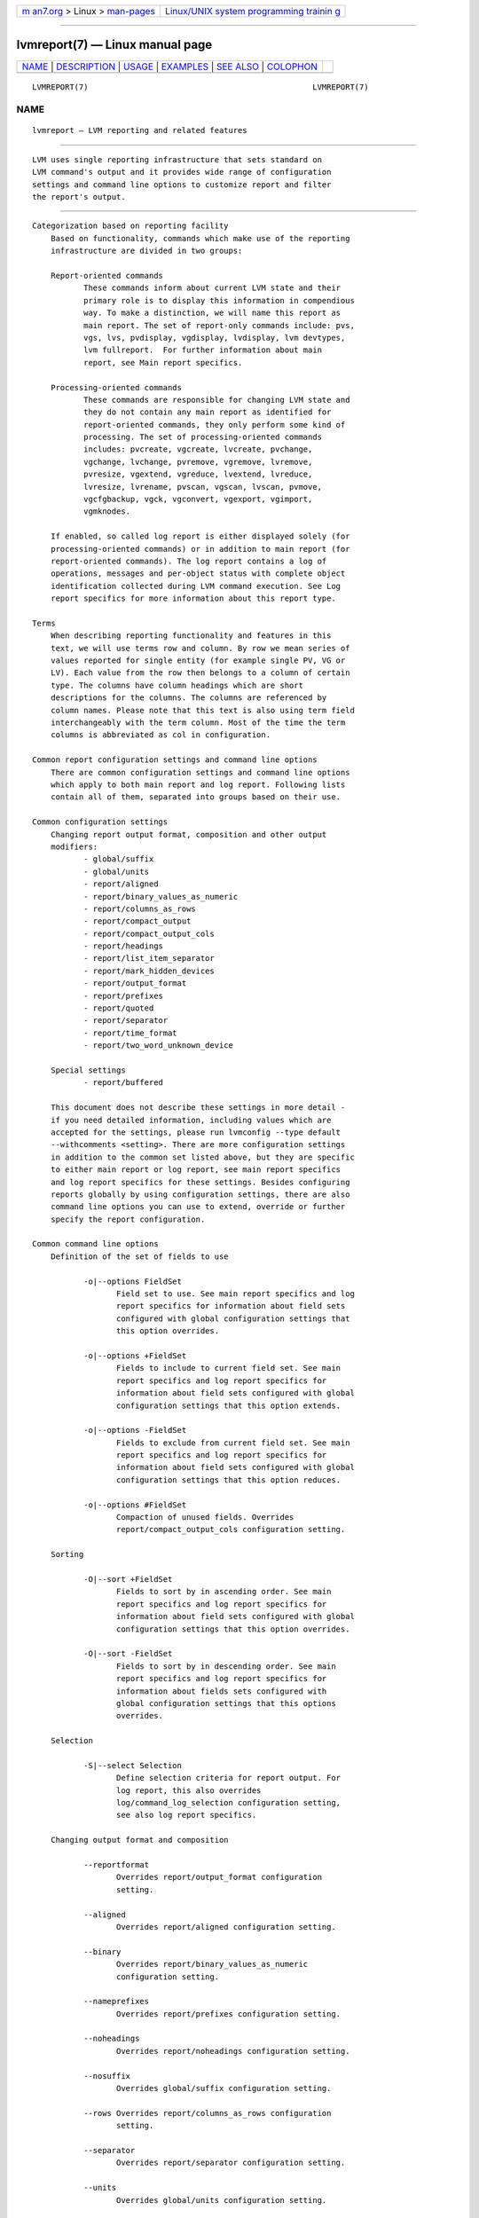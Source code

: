 .. container:: page-top

.. container:: nav-bar

   +----------------------------------+----------------------------------+
   | `m                               | `Linux/UNIX system programming   |
   | an7.org <../../../index.html>`__ | trainin                          |
   | > Linux >                        | g <http://man7.org/training/>`__ |
   | `man-pages <../index.html>`__    |                                  |
   +----------------------------------+----------------------------------+

--------------

lvmreport(7) — Linux manual page
================================

+-----------------------------------+-----------------------------------+
| `NAME <#NAME>`__ \|               |                                   |
| `DESCRIPTION <#DESCRIPTION>`__ \| |                                   |
| `USAGE <#USAGE>`__ \|             |                                   |
| `EXAMPLES <#EXAMPLES>`__ \|       |                                   |
| `SEE ALSO <#SEE_ALSO>`__ \|       |                                   |
| `COLOPHON <#COLOPHON>`__          |                                   |
+-----------------------------------+-----------------------------------+
| .. container:: man-search-box     |                                   |
+-----------------------------------+-----------------------------------+

::

   LVMREPORT(7)                                                LVMREPORT(7)

NAME
-------------------------------------------------

::

          lvmreport — LVM reporting and related features


---------------------------------------------------------------

::

          LVM uses single reporting infrastructure that sets standard on
          LVM command's output and it provides wide range of configuration
          settings and command line options to customize report and filter
          the report's output.


---------------------------------------------------

::

      Categorization based on reporting facility
          Based on functionality, commands which make use of the reporting
          infrastructure are divided in two groups:

          Report-oriented commands
                 These commands inform about current LVM state and their
                 primary role is to display this information in compendious
                 way. To make a distinction, we will name this report as
                 main report. The set of report-only commands include: pvs,
                 vgs, lvs, pvdisplay, vgdisplay, lvdisplay, lvm devtypes,
                 lvm fullreport.  For further information about main
                 report, see Main report specifics.

          Processing-oriented commands
                 These commands are responsible for changing LVM state and
                 they do not contain any main report as identified for
                 report-oriented commands, they only perform some kind of
                 processing. The set of processing-oriented commands
                 includes: pvcreate, vgcreate, lvcreate, pvchange,
                 vgchange, lvchange, pvremove, vgremove, lvremove,
                 pvresize, vgextend, vgreduce, lvextend, lvreduce,
                 lvresize, lvrename, pvscan, vgscan, lvscan, pvmove,
                 vgcfgbackup, vgck, vgconvert, vgexport, vgimport,
                 vgmknodes.

          If enabled, so called log report is either displayed solely (for
          processing-oriented commands) or in addition to main report (for
          report-oriented commands). The log report contains a log of
          operations, messages and per-object status with complete object
          identification collected during LVM command execution. See Log
          report specifics for more information about this report type.

      Terms
          When describing reporting functionality and features in this
          text, we will use terms row and column. By row we mean series of
          values reported for single entity (for example single PV, VG or
          LV). Each value from the row then belongs to a column of certain
          type. The columns have column headings which are short
          descriptions for the columns. The columns are referenced by
          column names. Please note that this text is also using term field
          interchangeably with the term column. Most of the time the term
          columns is abbreviated as col in configuration.

      Common report configuration settings and command line options
          There are common configuration settings and command line options
          which apply to both main report and log report. Following lists
          contain all of them, separated into groups based on their use.

      Common configuration settings
          Changing report output format, composition and other output
          modifiers:
                 - global/suffix
                 - global/units
                 - report/aligned
                 - report/binary_values_as_numeric
                 - report/columns_as_rows
                 - report/compact_output
                 - report/compact_output_cols
                 - report/headings
                 - report/list_item_separator
                 - report/mark_hidden_devices
                 - report/output_format
                 - report/prefixes
                 - report/quoted
                 - report/separator
                 - report/time_format
                 - report/two_word_unknown_device

          Special settings
                 - report/buffered

          This document does not describe these settings in more detail -
          if you need detailed information, including values which are
          accepted for the settings, please run lvmconfig --type default
          --withcomments <setting>. There are more configuration settings
          in addition to the common set listed above, but they are specific
          to either main report or log report, see main report specifics
          and log report specifics for these settings. Besides configuring
          reports globally by using configuration settings, there are also
          command line options you can use to extend, override or further
          specify the report configuration.

      Common command line options
          Definition of the set of fields to use

                 -o|--options FieldSet
                        Field set to use. See main report specifics and log
                        report specifics for information about field sets
                        configured with global configuration settings that
                        this option overrides.

                 -o|--options +FieldSet
                        Fields to include to current field set. See main
                        report specifics and log report specifics for
                        information about field sets configured with global
                        configuration settings that this option extends.

                 -o|--options -FieldSet
                        Fields to exclude from current field set. See main
                        report specifics and log report specifics for
                        information about field sets configured with global
                        configuration settings that this option reduces.

                 -o|--options #FieldSet
                        Compaction of unused fields. Overrides
                        report/compact_output_cols configuration setting.

          Sorting

                 -O|--sort +FieldSet
                        Fields to sort by in ascending order. See main
                        report specifics and log report specifics for
                        information about field sets configured with global
                        configuration settings that this option overrides.

                 -O|--sort -FieldSet
                        Fields to sort by in descending order. See main
                        report specifics and log report specifics for
                        information about fields sets configured with
                        global configuration settings that this options
                        overrides.

          Selection

                 -S|--select Selection
                        Define selection criteria for report output. For
                        log report, this also overrides
                        log/command_log_selection configuration setting,
                        see also log report specifics.

          Changing output format and composition

                 --reportformat
                        Overrides report/output_format configuration
                        setting.

                 --aligned
                        Overrides report/aligned configuration setting.

                 --binary
                        Overrides report/binary_values_as_numeric
                        configuration setting.

                 --nameprefixes
                        Overrides report/prefixes configuration setting.

                 --noheadings
                        Overrides report/noheadings configuration setting.

                 --nosuffix
                        Overrides global/suffix configuration setting.

                 --rows Overrides report/columns_as_rows configuration
                        setting.

                 --separator
                        Overrides report/separator configuration setting.

                 --units
                        Overrides global/units configuration setting.

                 --unquoted
                        Overrides report/quoted configuration setting.

          Special options

                 --configreport ReportName
                        This defines the ReportName for which any
                        subsequent -o|--columns, -O|--sort or -S|--select
                        applies to. See also Main report specifics and Log
                        report specifics for possible ReportName values.

                 --logonly
                        When an LVM command contains both main report and
                        log report, this option suppresses the main report
                        output and it causes the log report output to be
                        displayed only.

                 --unbuffered
                        Overrides report/buffered configuration setting.

          The FieldSet mentioned in the lists above is a set of field names
          where each field name is delimited by "," character. Field set
          definition, sorting and selection may be repeated on command line
          (-o+/-o- includes/excludes fields to/from current list, for all
          the other repeatable options, the last value typed for the option
          on the command line is used). The Selection is a string with
          selection criteria, see also Selection paragraph below for more
          information about constructing these criteria.

      Main report specifics
          The main report currently encompasses these distinct subtypes,
          referenced by their name - ReportName as listed below. The
          command in parenthesis is representative command that uses the
          main report subtype by default.  Each subtype has its own
          configuration setting for global field set definition as well as
          sort field definition (listed below each individual ReportName):

                 pv     representing report about Physical Volumes (pvs)
                        - report/pvs_cols
                        - report/pvs_sort

                 pvseg  representing report about Physical Volume Segments
                        (pvs --segments)
                        - report/pvseg_cols
                        - report/pvseg_sort

                 vg     representing report about Volume Groups (vgs)
                        - report/vgs_cols
                        - report/vgs_sort

                 lv     representing report about Logical Volumes (lvs)
                        - report/lvs_cols
                        - report/lvs_sort

                 seg    representing report about Logical Volume Segments
                        (lvs --segments)
                        - report/segs_cols
                        - report/segs_sort

                 full   representing report combining all of the above as a
                        whole (lvm fullreport)
                        - report/pvs_cols_full
                        - report/pvs_sort_full
                        - report/pvsegs_cols_full
                        - report/pvseg_sort_full
                        - report/vgs_cols_full
                        - report/vgs_sort_full
                        - report/lvs_cols_full
                        - report/lvs_sort_full
                        - report/segs_cols_full
                        - report/segs_sort_full

                 devtype
                        representing report about device types
                        (lvm devtypes)
                        - report/devtypes_cols
                        - report/devtypes_sort

          Use pvs, vgs, lvs -o help or lvm devtypes -o help to get complete
          list of fields that you can use for main report. The list of
          fields in the help output is separated in groups based on which
          report type they belong to.  Note that LVM can change final
          report type used if fields from different groups are combined
          together. Some of these combinations are not allowed in which
          case LVM will issue an error.

          For all main report subtypes except full, it's not necessary to
          use --configreport ReportName to denote which report any
          subsequent -o, -O or -S option applies to as they always apply to
          the single main report type. Currently, lvm fullreport is the
          only command that includes more than one main report subtype.
          Therefore, the --configreport is particularly suitable for the
          full report if you need to configure each of its subreports in a
          different way.

      Log report specifics
          You can enable log report with log/report_command_log
          configuration setting - this functionality is disabled by
          default. The log report contains a log collected during LVM
          command execution and then the log is displayed just like any
          other report known from main report. There is only one log report
          subtype as shown below together with related configuration
          settings for fields, sorting and selection:

                 log    representing log report
                        - log/command_log_cols
                        - log/command_log_sort
                        - log/command_log_selection

          You always need to use --configreport log together with
          -o|--options, -O|--sort or -S|--selection to override
          configuration settings directly on command line for log report.
          When compared to main report, in addition to usual configuration
          settings for report fields and sorting, the log report has also
          configuration option for selection -
          report/command_log_selection. This configuration setting is
          provided for convenience so it's not necessary to use -S|--select
          on command line each time an LVM command is executed and we need
          the same selection criteria to be applied for log report. Default
          selection criteria used for log report are
          log/command_log_selection="!(log_type=status &&
          message=success)".  This means that, by default, log report
          doesn't display status messages about successful operation and it
          displays only rows with error, warning, print-type messages and
          messages about failure states (for more information, see log
          report content below).

          Log report coverage
          Currently, when running LVM commands directly (not in LVM shell),
          the log report covers command's processing stage which is the
          moment when LVM entities are iterated and processed one by one.
          It does not cover any command initialization nor command
          finalization stage. If there is any message issued out of log
          report's coverage range, such message goes directly to output,
          bypassing the log report. By default, that is standard error
          output for error and warning messages and standard output for
          common print-like messages.

          When running LVM commands in LVM shell, the log report covers the
          whole LVM command's execution, including command's processing as
          well as initialization and finalization stage. So from this point
          of view, the log report coverage is complete for executed LVM
          commands. Note that there are still a few moments when LVM shell
          needs to initialize itself before it even enters the main loop in
          which it executes LVM commands. Also, there is a moment when LVM
          shell needs to prepare log report properly for next command
          executed in the shell and then, after the command's run, the
          shell needs to display the log report for that recently executed
          command. If there is a failure or any other message issued during
          this time, the LVM will bypass log report and display messages on
          output directly.

          For these reasons and for completeness, it's not possible to rely
          fully on log report as the only indicator of LVM command's status
          and the only place where all messages issued during LVM command
          execution are collected.  You always need to check whether the
          command has not failed out of log report's range by checking the
          non-report output too.

          To help with this, LVM can separate output which you can then
          redirect to any custom file descriptor that you prepare before
          running an LVM command or LVM shell and then you make LVM to use
          these file descriptors for different kinds of output by defining
          environment variables with file descriptor numbers. See also
          LVM_OUT_FD, LVM_ERR_FD and LVM_REPORT_FD environment variable
          description in lvm(8) man page.

          Also note that, by default, reports use the same file descriptor
          as common print-like messages, which is standard output. If you
          plan to use log report in your scripts or any external tool, you
          should use LVM_OUT_FD, LVM_ERR_FD and LVM_REPORT_FD to separate
          all output types to different file descriptors. For example, with
          bash, that would be:

                 LVM_OUT_FD=3 LVM_ERR_FD=4 LVM_REPORT_FD=5 <lvm command>
                 3>out_file 4>err_file 5>report_file

          Where the <lvm_command> is either direct LVM command or LVM
          shell.  You can collect all three types of output in particular
          files then.

          Log report content

          Each item in the log report consists of these set of fields
          providing various information:

          Basic information (mandatory):

                 log_seq_num
                        Item sequence number. The sequence number is unique
                        for each log item and it increases in the order of
                        the log items as they appeared during LVM command
                        execution.

                 log_type
                        Type of log for the item. Currently, these types
                        are used:

                        status for any status information that is logged

                        print  for any common message printed while the log
                               is collected

                        error  for any error message printed while the log
                               is collected

                        warn   for any warning message printed while the
                               log is collected

                 log_context
                        Context of the log for the item. Currently, two
                        contexts are identified:

                        shell  for the log collected in the outermost code
                               before and after executing concrete LVM
                               commands

                        processing
                               for the log collected while processing LVM
                               entities during LVM command execution

          Message (mandatory):

                 log_message
                        Any message associated with current item. For
                        status log type, the message contains either
                        success or failure denoting current state. For
                        print, error and warn log types, the message
                        contains the exact message of that type that got
                        issued.

          Object information (used only if applicable):

                 log_object_type field
                        Type of the object processed. Currently, these
                        object types are recognized:

                        cmd    for command as a whole

                        orphan for processing group of PVs not in any VG
                               yet

                        pv     for PV processing

                        label  for direct PV label processing (without VG
                               metadata)

                        vg     for VG processing

                        lv     for LV processing

                 log_object_name
                        Name of the object processed.

                 log_object_id
                        ID of the object processed.

                 log_object_group
                        A group where the processed object belongs to.

                 log_object_group_id
                        An ID of a group where the processed object belongs
                        to.

          Numeric status (used only if applicable):

                 log_errno
                        Error number associated with current item.

                 log_ret_code
                        Return code associated with current item.

          You can also run lvm --configreport log -o help to to display
          complete list of fields that you may use for the log report.

      Selection
          Selection is used for a report to display only rows that match
          selection criteria. All rows are displayed with the additional
          selected field (-o selected) displaying 1 if the row matches the
          Selection and 0 otherwise. The selection criteria are a set of
          statements combined by logical and grouping operators.  The
          statement consists of a field name for which a set of valid
          values is defined using comparison operators. For complete list
          of fields names that you can use in selection, see the output of
          lvm -S help. The help output also contains type of values that
          each field displays enclosed in brackets.

          List of operators recognized in selection criteria

                 Comparison operators (cmp_op)
                        =~     matching regular expression.
                        !~     not matching regular expression.
                        =      equal to.
                        !=     not equal to.
                        >=     greater than or equal to.
                        >      greater than
                        <=     less than or equal to.
                        <      less than.

                 Binary logical operators (cmp_log)
                        &&     all fields must match
                        ,      all fields must match
                        ||     at least one field must match
                        #      at least one field must match

                 Unary logical operators
                        !      logical negation

                 Grouping operators
                        (      left parenthesis
                        )      right parenthesis
                        [      list start
                        ]      list end
                        {      list subset start
                        }      list subset end

          Field types and selection operands

          Field type restricts the set of operators and values that you may
          use with the field when defining selection criteria. You can see
          field type for each field if you run lvm -S help where you can
          find the type name enclosed in square brackets. Currently, LVM
          recognizes these field types in reports:

                 string for set of characters (for each string field type,
                        you can use either string or regular expression -
                        regex for the value used in selection criteria)

                 string list
                        for set of strings

                 number for integer value

                 size   for integer or floating point number with size unit
                        suffix (see also lvcreate(8) man page and
                        description for "-L|--size" option for the list of
                        recognized suffixes)

                 percent for floating point number with or without % suffix
                        (e.g. 50 or 50%)

                 time   for time values

          When using string list in selection criteria, there are several
          ways how LVM can match string list fields from report, depending
          on what list grouping operator is used and what item separator is
          used within that set of items. Also, note that order of items
          does not matter here.

          •  matching the set strictly where all items must match - use [
             ], e.g.  ["a","b","c"]

          •  matching a subset of the set - use { } with "," or "&&" as
             item delimiter, e.g. {"a","b","c"}

          •  matching an intersection with the set - use { } with "#" or
             "||" as item delimiter, e.g. {"a" || "b" || "c"}

          When using time in your selection criteria, LVM can recognize
          various time formats using standard, absolute or freeform
          expressions. For examples demonstrating time expressions in
          selection criteria, see EXAMPLES section.

          •  Standard time format

             -  date
                       YYYY-MM-DD
                       YYYY-MM, auto DD=1
                       YYYY, auto MM=01 and DD=01

             -  time
                       hh:mm:ss
                       hh:mm, auto ss=0
                       hh, auto mm=0, auto ss=0

             -  timezone
                       +hh:mm or -hh:mm
                       +hh or -hh

             The full date/time specification is YYYY-MM-DD hh:mm:ss. Users
             are able to leave date/time parts from right to left. Whenever
             these parts are left out, a range is assumed automatically
             with second granularity. For example:

             "2015-07-07 9:51" means range of "2015-07-07 9:51:00" - "2015-07-07 9:51:59"
             "2015-07" means range of "2015-07-01 0:00:00" - "2015-07-31 23:59:59"
             "2015" means range of "2015-01-01 0:00:00" - "2015-12-31 23:59:59"

          •  Absolute time format
             Absolute time is defined as number of seconds since the Epoch
             (1970:01:01 00:00 +00:00).

             -  @seconds

          •  Freeform time format
             -  weekday names ("Sunday" - "Saturday" or abbreviated as
                "Sun" - "Sat")
             -  labels for points in time ("noon", "midnight")
             -  labels for a day relative to current day ("today",
                "yesterday")
             -  points back in time with relative offset from today (N is a
                number)
                       "N" "seconds" / "minutes" / "hours" / "days" /
                       "weeks" / "years" "ago"
                       "N" "secs" / "mins" / "hrs" ... "ago"
                       "N" "s" / "m" / "h" ... "ago"
             -  time specification either in hh:mm:ss format or with AM/PM
                suffixes
             -  month names ("January" - "December" or abbreviated as "Jan"
                - "Dec")

          Informal grammar specification

          - STATEMENT = column cmp_op VALUE | STATEMENT log_op STATEMENT |
            (STATEMENT) | !(STATEMENT)

          - VALUE = [VALUE log_op VALUE]
            For list-based types: string list. Matches strictly.  The
            log_op must always be of one type within the whole list value.

          - VALUE = {VALUE log_op VALUE}
            For list-based types: string list. Matches a subset.  The
            log_op must always be of one type within the whole list value.

          - VALUE = value
            For scalar types: number, size, percent, string (or string
            regex).


---------------------------------------------------------

::

      Basic usage
          We start our examples with default configuration - lvmconfig(8)
          is helpful command to display configuration settings which are
          currently used, including all configuration related to reporting.
          We will use it throughout examples below to display current
          configuration.

          # lvmconfig --type full global/units global/suffix \
             report/output_format  report/compact_output \
             report/compact_output_cols report/aligned \
             report/headings report/separator \
             report/list_item_separator report/prefixes \
             report/quoted report/columns_as_rows \
             report/binary_values_as_numeric report/time_format \
             report/mark_hidden_devices report/two_word_unknown_device \
             report/buffered
          units="h"
          suffix=1
          output_format="basic"
          compact_output=0
          compact_output_cols=""
          aligned=1
          headings=1
          separator=" "
          list_item_separator=","
          prefixes=0
          quoted=1
          columns_as_rows=0
          binary_values_as_numeric=0
          time_format="%Y-%m-%d %T %z"
          mark_hidden_devices=1
          two_word_unknown_device=0
          buffered=1

          Also, we start with simple LVM layout with two PVs (/dev/sda,
          /dev/sdb), VG (vg) and two LVs (lvol0 and lvol1) in the VG. We
          display all possible reports as single commands here, see also
          pvs(8), vgs(8), lvs(8) man pages for more information. The field
          set for each report type is configured with configuration
          settings as we already mentioned in main report specifics section
          in this man page.

          # lvmconfig --type full report/pvs_cols report/pvs_sort \
             report/pvsegs_cols report/pvsegs_sort report/vgs_cols \
             report/vgs_sort report/lvs_cols report/lvs_sort \
             report/segs_cols report/segs_sort
          pvs_cols="pv_name,vg_name,pv_fmt,pv_attr,pv_size,pv_free"
          pvs_sort="pv_name"
          pvsegs_cols="pv_name,vg_name,pv_fmt,pv_attr,pv_size,pv_free,
                       pvseg_start,pvseg_size"
          pvsegs_sort="pv_name,pvseg_start"
          vgs_cols="vg_name,pv_count,lv_count,snap_count,vg_attr,vg_size,vg_free"
          vgs_sort="vg_name"
          lvs_cols="lv_name,vg_name,lv_attr,lv_size,pool_lv,origin,move_pv,
                    mirror_log,copy_percent,convert_lv"
          lvs_sort="vg_name,lv_name"
          segs_cols="lv_name,vg_name,lv_attr,stripes,segtype,seg_size"
          segs_sort="vg_name,lv_name,seg_start"

          # pvs
            PV         VG Fmt  Attr PSize   PFree
            /dev/sda   vg lvm2 a--  100.00m 88.00m
            /dev/sdb   vg lvm2 a--  100.00m 92.00m

          # pvs --segments
            PV         VG Fmt  Attr PSize   PFree  Start SSize
            /dev/sda   vg lvm2 a--  100.00m 88.00m     0     1
            /dev/sda   vg lvm2 a--  100.00m 88.00m     1     1
            /dev/sda   vg lvm2 a--  100.00m 88.00m     2     1
            /dev/sda   vg lvm2 a--  100.00m 88.00m     3    22
            /dev/sdb   vg lvm2 a--  100.00m 92.00m     0     1
            /dev/sdb   vg lvm2 a--  100.00m 92.00m     1     1
            /dev/sdb   vg lvm2 a--  100.00m 92.00m     2    23

          # vgs
            VG #PV #LV #SN Attr   VSize   VFree
            vg   2   2   0 wz--n- 200.00m 180.00m

          # lvs
            LV    VG Attr       LSize Pool Origin Move Log Cpy%Sync Convert
            lvol0 vg -wi-a----- 4.00m
            lvol1 vg rwi-a-r--- 4.00m                      100.00

          # lvs --segments
            LV    VG Attr       #Str Type   SSize
            lvol0 vg -wi-a-----    1 linear 4.00m
            lvol1 vg rwi-a-r---    2 raid1  4.00m

          We will use report/lvs_cols and report/lvs_sort configuration
          settings to define our own list of fields to use and to sort by
          that is different from defaults. You can do this for other
          reports in same manner with
          report/{pvs,pvseg,vgs,seg}_{cols,sort} configuration settings.
          Also note that in the example below, we don't display the
          "lv_time" field even though we're using it for sorting - this is
          allowed.

          # lvmconfig --type full report/lvs_cols report/lvs_sort
          lvs_cols="lv_name,lv_size,origin,pool_lv,copy_percent"
          lvs_sort="-lv_time"

          # lvs
            LV    LSize Origin Pool Cpy%Sync
            lvol1 4.00m             100.00
            lvol0 4.00m

          You can use -o|--options command line option to override current
          configuration directly on command line.

          # lvs -o lv_name,lv_size
            LV    LSize
            lvol1 4.00m
            lvol0 4.00m

          # lvs -o+lv_layout
            LV    LSize Origin Pool Cpy%Sync Layout
            lvol1 4.00m             100.00   raid,raid1
            lvol0 4.00m                      linear

          # lvs -o-origin
            LV    LSize Pool Cpy%Sync
            lvol1 4.00m      100.00
            lvol0 4.00m

          # lvs -o lv_name,lv_size,origin -o+lv_layout -o-origin -O lv_name
            LV    LSize Layout
            lvol0 4.00m linear
            lvol1 4.00m raid,raid1

          You can obtain the same information with single command where all
          the information about PVs, PV segments, LVs and LV segments are
          obtained per VG under a single VG lock for consistency, see also
          lvm fullreport(8) man page for more information. The fullreport
          has its own configuration settings to define field sets to use,
          similar to individual reports as displayed above, but
          configuration settings have "_full" suffix now.  This way, it's
          possible to configure different sets of fields to display and to
          sort by for individual reports as well as the full report.

          # lvmconfig --type full report/pvs_cols_full \
             report/pvs_sort_full report/pvsegs_cols_full \
             report/pvsegs_sort_full report/vgs_cols_full \
             report/vgs_sort_full report/lvs_cols_full \
             report/lvs_sort_full report/segs_cols_full \
             report/segs_sort_full
          pvs_cols_full="pv_name,vg_name"
          pvs_sort_full="pv_name"
          pvsegs_cols_full="pv_name,pvseg_start,pvseg_size"
          pvsegs_sort_full="pv_uuid,pvseg_start"
          vgs_cols_full="vg_name"
          vgs_sort_full="vg_name"
          lvs_cols_full="lv_name,vg_name"
          lvs_sort_full="vg_name,lv_name"
          segs_cols_full="lv_name,seg_start,seg_size"
          segs_sort_full="lv_uuid,seg_start"

          # lvm fullreport
            VG
            vg
            PV         VG
            /dev/sda   vg
            /dev/sdb   vg
            LV    VG
            lvol0 vg
            lvol1 vg
            PV         Start SSize
            /dev/sda       0     1
            /dev/sda       1     1
            /dev/sda       2     1
            /dev/sda       3    22
            /dev/sdb       0     1
            /dev/sdb       1     1
            /dev/sdb       2    23
            LV    Start SSize
            lvol0    0  4.00m
            lvol1    0  4.00m

      Automatic output compaction
          If you look at the lvs output above, you can see that the report
          also contains fields for which there is no information to display
          (e.g. the columns under "Origin" and "Pool" heading - the
          "origin" and "pool_lv" fields). LVM can automatically compact
          report output so such fields are not included in final output. To
          enable this feature and to compact all fields, use
          report/compact_output=1 in your configuration.

          # lvmconfig --type full report/compact_output
          compact_output=1

          # lvs
            LV    LSize Cpy%Sync
            lvol1 4.00m 100.00
            lvol0 4.00m

          # lvs vg/lvol0
            LV    LSize
            lvol0 4.00m

          Alternatively, you can define which fields should be compacted by
          configuring report/compact_output_cols configuration setting (or
          -o|--options # command line option).

          # lvmconfig --type full report/compact_output report/compact_output_cols
          compact_output=0
          compact_output_cols="origin"

          # lvs
            LV    LSize Pool Cpy%Sync
            lvol1 4.00m      100.00
            lvol0 4.00m

          # lvs vg/lvol0
            LV    LSize Pool
            lvol0 4.00m

          # lvs -o#pool_lv
            LV    LSize Origin Cpy%Sync
            lvol1 4.00m        100.00
            lvol0 4.00m

          We will use report/compact_output=1 for subsequent examples.

      Further formatting options
          By default, LVM displays sizes in reports in human-readable form
          which means that the most suitable unit is used so it's easy to
          read. You can use report/units configuration setting (or --units
          option directly on command line) and report/suffix configuration
          setting (or --nosuffix command line option) to change this.

          # lvs --units b --nosuffix
            LV    LSize   Cpy%Sync
            lvol1 4194304 100.00
            lvol0 4194304

          If you want to configure whether report headings are displayed or
          not, use report/headings configuration settings (or --noheadings
          command line option).

          # lvs --noheadings
            lvol1 4.00m 100.00
            lvol0 4.00m

          In some cases, it may be useful to display report content as
          key=value pairs where key here is actually the field name. Use
          report/prefixes configuration setting (or --nameprefixes command
          line option) to switch between standard output and the key=value
          output. The key=value pair is the output that is suitable for use
          in scripts and for other tools to parse easily.  Usually, you
          also don't want to display headings with the output that has
          these key=value pairs.

          # lvs --noheadings --nameprefixes
            LVM2_LV_NAME='lvol1' LVM2_LV_SIZE='4.00m' LVM2_COPY_PERCENT='100.00'
            LVM2_LV_NAME='lvol0' LVM2_LV_SIZE='4.00m' LVM2_COPY_PERCENT=''

          To define whether quotation marks in key=value pairs should be
          used or not, use report/quoted configuration setting (or
          --unquoted command line option).

          # lvs --noheadings --nameprefixes --unquoted
            LVM2_LV_NAME=lvol1 LVM2_LV_SIZE=4.00m LVM2_COPY_PERCENT=100.00
            LVM2_LV_NAME=lvol0 LVM2_LV_SIZE=4.00m LVM2_COPY_PERCENT=

          For easier parsing, you can even transpose the report so each
          column now becomes a row in the output. This is done with
          report/output_as_rows configuration setting (or --rows command
          line option).

          # lvs --noheadings --nameprefixes --unquoted --rows
            LVM2_LV_NAME=lvol1 LVM2_LV_NAME=lvol0
            LVM2_LV_SIZE=4.00m LVM2_LV_SIZE=4.00m
            LVM2_COPY_PERCENT=100.00 LVM2_COPY_PERCENT=

          Use report/separator configuration setting (or --separator
          command line option) to define your own field separator to use.

          # lvs --noheadings --nameprefixes --unquoted --separator " | "
            LVM2_LV_NAME=lvol1 | LVM2_LV_SIZE=4.00m | LVM2_COPY_PERCENT=100.00
            LVM2_LV_NAME=lvol0 | LVM2_LV_SIZE=4.00m | LVM2_COPY_PERCENT=

          If you are using your own separator, the columns in the output
          are not aligned by default. Use report/aligned configuration
          setting (or --aligned command line option) for LVM to add extra
          spaces in report to align the output properly.

          # lvs --separator " | "
            LV | LSize | Cpy%Sync
            lvol1 | 4.00m | 100.00
            lvol0 | 4.00m |

          # lvs --separator " | " --aligned
            LV    | LSize | Cpy%Sync
            lvol1 | 4.00m | 100.00
            lvol0 | 4.00m |

          Let's display one one more field in addition ("lv_tags" in this
          example) for the lvs report output.

          # lvs -o+lv_tags
            LV    LSize Cpy%Sync LV Tags
            lvol1 4.00m 100.00
            lvol0 4.00m          tagA,tagB

          The "LV Tags" column in the example above displays two list
          values, separated by "," character for LV lvol0. If you need
          different list item separator, use report/list_item_separator
          configuration setting its definition.

          # lvmconfig --type full report/list_item_separator
          list_item_separator=";"

          # lvs -o+tags
            LV    LSize Cpy%Sync LV Tags
            lvol1 4.00m 100.00
            lvol0 4.00m          tagA;tagB

          But let's still use the original "," character for
          list_item_separator for subsequent examples.

          Format for any of time values displayed in reports can be
          configured with report/time_format configuretion setting. By
          default complete date and time is displayed, including timezone.

          # lvmconfig --type full report/time_format
          time_format="%Y-%m-%d %T %z"

          # lvs -o+time
            LV    LSize Cpy%Sync CTime
            lvol1 4.00m 100.00   2016-08-29 12:53:36 +0200
            lvol0 4.00m          2016-08-29 10:15:17 +0200

          We can change time format in similar way as we do when using
          date(1) command or strftime(3) function (lvmconfig --type default
          --withcomments report/time_format will give you complete list of
          available formatting options). In the example below, we decided
          to use %s for number of seconds since Epoch (1970-01-01 UTC).

          # lvmconfig --type full report/time_format
          time_format="%s"

          # lvs
            LV    Attr       LSize Cpy%Sync LV Tags   CTime
            lvol1 rwi-a-r--- 4.00m 100.00             1472468016
            lvol0 -wi-a----- 4.00m          tagA,tagB 1472458517

          The lvs does not display hidden LVs by default - to include these
          LVs in the output, you need to use -a|--all command line option.
          Names for these hidden LVs are displayed within square brackets.

          # lvs -a
            LV               LSize Cpy%Sync
            lvol1            4.00m 100.00
            [lvol1_rimage_0] 4.00m
            [lvol1_rmeta_0]  4.00m
            [lvol1_rimage_1] 4.00m
            [lvol1_rmeta_1]  4.00m
            lvol0            4.00m

          You can configure LVM to display the square brackets for hidden
          LVs or not with report/mark_hidden_devices configuration setting.

          # lvmconfig --type full report/mark_hidden_devices
          mark_hidden_devices=0

          # lvs -a
            LV             LSize Cpy%Sync
            lvol1          4.00m 100.00
            lvol1_rimage_0 4.00m
            lvol1_rmeta_0  4.00m
            lvol1_rimage_1 4.00m
            lvol1_rmeta_1  4.00m
            lvol0          4.00m

          It's not recommended to use LV marks for hidden devices to decide
          whether the LV is the one to use by end users or not. Please, use
          "lv_role" field instead which can report whether the LV is
          "public" or "private". The private LVs are used by LVM only and
          they should not be accessed directly by end users.

          # lvs -a -o+lv_role
            LV             LSize Cpy%Sync Role
            lvol1          4.00m 100.00   public
            lvol1_rimage_0 4.00m          private,raid,image
            lvol1_rmeta_0  4.00m          private,raid,metadata
            lvol1_rimage_1 4.00m          private,raid,image
            lvol1_rmeta_1  4.00m          private,raid,metadata
            lvol0          4.00m          public

          Some of the reporting fields that LVM reports are of binary
          nature. For such fields, it's either  possible to display word
          representation of the value (this is used by default) or numeric
          value (0/1 or -1 in case the value is undefined).

          # lvs -o+lv_active_locally
            LV    LSize Cpy%Sync ActLocal
            lvol1 4.00m 100.00   active locally
            lvol0 4.00m          active locally

          We can change the way how these binary values are displayed with
          report/binary_values_as_numeric configuration setting.

          # lvmconfig --type full report/binary_values_as_numeric
          binary_values_as_numeric=1

          # lvs -o+lv_active_locally
            LV    LSize Cpy%Sync ActLocal
            lvol1 4.00m 100.00            1
            lvol0 4.00m                   1

      Changing output format
          LVM can output reports in different formats - use
          report/output_format configuration setting (or --reportformat
          command line option) to swith the report output format.
          Currently, LVM supports "basic" (all the examples we used above
          used this format) and "JSON" output format.

          # lvs -o lv_name,lv_size --reportformat json
            {
                "report": [
                    {
                        "lv": [
                            {"lv_name":"lvol1", "lv_size":"4.00m"},
                            {"lv_name":"lvol0", "lv_size":"4.00m"}
                        ]
                    }
                ]
            }

          Note that some configuration settings and command line options
          have no effect with certain report formats. For example, with
          JSON output, it doesn't have any meaning to use report/aligned
          (--aligned), report/noheadings (--noheadings),
          report/columns_as_rows (--rows) or report/buffered
          (--unbuffered). All these configuration settings and command line
          options are ignored if using the JSON report output format.

      Selection
          If you need to select only specific rows from report, you can use
          LVM's report selection feature. If you call lvm -S help, you'll
          get quick help on selection. The help contains list of all fields
          that LVM can use in reports together with its type enclosed in
          square brackets.  The example below contains a line from lvs -S
          help.

          # lvs -S help
              ...
              lv_size                - Size of LV in current units. [size]
              ...

          This line tells you you that the "lv_size" field is of "size"
          type. If you look at the bottom of the help output, you can see
          section about "Selection operators" and its "Comparison
          operators".

          # lvs -S help
           ...
          Selection operators
          -------------------
          Comparison operators:
             =~  - Matching regular expression. [regex]
             !~  - Not matching regular expression. [regex]
              =  - Equal to. [number, size, percent, string, string list, time]
             !=  - Not equal to. [number, size, percent, string, string_list, time]
             >=  - Greater than or equal to. [number, size, percent, time]
              >  - Greater than. [number, size, percent, time]
             <=  - Less than or equal to. [number, size, percent, time]
              <  - Less than. [number, size, percent, time]
          since  - Since specified time (same as '>='). [time]
          after  - After specified time (same as '>'). [time]
          until  - Until specified time (same as '<='). [time]
          before - Before specified time (same as '<'). [time]
           ...

          Here you can match comparison operators that you may use with the
          "lv_size" field which is of type "size" - it's =, !=, >=, >, <=
          and <. You can find applicable comparison operators for other
          fields and other field types the same way.

          To demonstrate selection functionality in LVM, we will create
          more LVs in addition to lvol0 and lvol1 we used in our previous
          examples.

          # lvs -o name,size,origin,snap_percent,tags,time
            LV    LSize Origin Snap%  LV Tags        CTime
            lvol4 4.00m lvol2  24.61                 2016-09-09 16:57:44 +0200
            lvol3 4.00m lvol2  5.08                  2016-09-09 16:56:48 +0200
            lvol2 8.00m               tagA,tagC,tagD 2016-09-09 16:55:12 +0200
            lvol1 4.00m                              2016-08-29 12:53:36 +0200
            lvol0 4.00m               tagA,tagB      2016-08-29 10:15:17 +0200

          When selecting size and percent fields, we don't need to use
          units.  For sizes, default "m" (for MiB) is used - this is the
          same behaviour as already used for LVM commands when specifying
          sizes (e.g. lvcreate -L).  For percent fields, "%" is assumed
          automatically if it's not specified.  The example below also
          demonstrates how several criteria can be combined together.

          # lvs -o name,size,snap_percent -S 'size=8m'
            LV    LSize
            lvol2 8.00m

          # lvs -o name,size,snap_percent -S 'size=8'
            LV    LSize
            lvol2 8.00m

          # lvs -o name,size,snap_percent -S 'size < 5000k'
            LV    LSize Snap%
            lvol4 4.00m 24.61
            lvol3 4.00m 5.08
            lvol1 4.00m
            lvol0 4.00m

          # lvs -o name,size,snap_percent -S 'size < 5000k && snap_percent > 20'
            LV    LSize Snap%
            lvol4 4.00m 24.61

          # lvs -o name,size,snap_percent \
              -S '(size < 5000k && snap_percent > 20%) || name=lvol2'
            LV    LSize Snap%
            lvol4 4.00m 24.61
            lvol2 8.00m

          You can also use selection together with processing-oriented
          commands.

          # lvchange --addtag test -S 'size < 5000k'
            Logical volume vg/lvol1 changed.
            Logical volume vg/lvol0 changed.
            Logical volume vg/lvol3 changed.
            Logical volume vg/lvol4 changed.

          # lvchange --deltag test -S 'tags = test'
            Logical volume vg/lvol1 changed.
            Logical volume vg/lvol0 changed.
            Logical volume vg/lvol3 changed.
            Logical volume vg/lvol4 changed.

          LVM can recognize more complex values used in selection criteria
          for string list and time field types. For string lists, you can
          match whole list strictly, its subset or intersection. Let's take
          "lv_tags" field as an example - we select only rows which contain
          "tagA" within tags field. We're using { } to denote that we're
          interested in subset that matches. If the subset has only one
          item, we can leave out { }.

          # lvs -o name,tags -S 'tags={tagA}'
            LV    LV Tags
            lvol2 tagA,tagC,tagD
            lvol0 tagA,tagB

          # lvs -o name,tags -S 'tags=tagA'
            LV    LV Tags
            lvol2 tagA,tagC,tagD
            lvol0 tagA,tagB

          Depending on whether we use "&&" (or ",") or "||" ( or "#") as
          delimiter for items in the set we define in selection criterion
          for string list, we either match subset ("&&" or ",") or even
          intersection ("||" or "#").

          # lvs -o name,tags -S 'tags={tagA,tagC,tagD}'
            LV    LV Tags
            lvol2 tagA,tagC,tagD

          # lvs -o name,tags -S 'tags={tagA || tagC || tagD}'
            LV    LV Tags
            lvol2 tagA,tagC,tagD
            lvol0 tagA,tagB

          To match the complete set, use [ ] with "&&" (or ",") as
          delimiter for items.  Also note that the order in which we define
          items in the set is not relevant.

          # lvs -o name,tags -S 'tags=[tagA]'

          # lvs -o name,tags -S 'tags=[tagB,tagA]'
            LV    LV Tags
            lvol0 tagA,tagB

          If you use [ ] with "||" (or "#"), this is exactly the same as
          using { }.

          # lvs -o name,tags -S 'tags=[tagA || tagC || tagD]'
            LV    LV Tags
            lvol2 tagA,tagC,tagD
            lvol0 tagA,tagB

          To match a set with no items, use "" to denote this (note that we
          have output compaction enabled so the "LV Tags" column is not
          displayed in the example below because it's blank and so it gets
          compacted).

          # lvs -o name,tags -S 'tags=""'
            LV
            lvol4
            lvol3
            lvol1

          # lvs -o name,tags -S 'tags!=""'
            LV    LV Tags
            lvol2 tagA,tagC,tagD
            lvol0 tagA,tagB

          When doing selection based on time fields, we can use either
          standard, absolute or freeform time expressions in selection
          criteria. Examples below are using standard forms.

          # lvs -o name,time
            LV    CTime
            lvol4 2016-09-09 16:57:44 +0200
            lvol3 2016-09-09 16:56:48 +0200
            lvol2 2016-09-09 16:55:12 +0200
            lvol1 2016-08-29 12:53:36 +0200
            lvol0 2016-08-29 10:15:17 +0200

          # lvs -o name,time -S 'time since "2016-09-01"'
            LV    CTime
            lvol4 2016-09-09 16:57:44 +0200
            lvol3 2016-09-09 16:56:48 +0200
            lvol2 2016-09-09 16:55:12 +0200

          # lvs -o name,time -S 'time since "2016-09-09 16:56"'
            LV    CTime
            lvol4 2016-09-09 16:57:44 +0200
            lvol3 2016-09-09 16:56:48 +0200

          # lvs -o name,time -S 'time since "2016-09-09 16:57:30"'
            LV    CTime
            lvol4 2016-09-09 16:57:44 +0200

          # lvs -o name,time \
              -S 'time since "2016-08-29" && time until "2016-09-09 16:55:12"'
            LV    CTime
            lvol2 2016-09-09 16:55:12 +0200
            lvol1 2016-08-29 12:53:36 +0200
            lvol0 2016-08-29 10:15:17 +0200

          # lvs -o name,time \
              -S 'time since "2016-08-29" && time before "2016-09-09 16:55:12"'
            LV    CTime
            lvol1 2016-08-29 12:53:36 +0200
            lvol0 2016-08-29 10:15:17 +0200

          Time operators have synonyms: ">=" for since, "<=" for until, ">"
          for "after" and "<" for "before".

          # lvs -o name,time \
              -S 'time >= "2016-08-29" && time <= "2016-09-09 16:55:30"'
            LV    CTime
            lvol2 2016-09-09 16:55:12 +0200
            lvol1 2016-08-29 12:53:36 +0200
            lvol0 2016-08-29 10:15:17 +0200

          # lvs -o name,time \
              -S 'time since "2016-08-29" && time < "2016-09-09 16:55:12"'
            LV    CTime
            lvol1 2016-08-29 12:53:36 +0200
            lvol0 2016-08-29 10:15:17 +0200

          Example below demonstrates using absolute time expression.

          # lvs -o name,time --config report/time_format="%s"
            LV    CTime
            lvol4 1473433064
            lvol3 1473433008
            lvol2 1473432912
            lvol1 1472468016
            lvol0 1472458517

          # lvs -o name,time -S 'time since @1473433008'
            LV    CTime
            lvol4 2016-09-09 16:57:44 +0200
            lvol3 2016-09-09 16:56:48 +0200

          Examples below demonstrates using freeform time expressions.

          # lvs -o name,time -S 'time since "2 weeks ago"'
            LV    CTime
            lvol4 2016-09-09 16:57:44 +0200
            lvol3 2016-09-09 16:56:48 +0200
            lvol2 2016-09-09 16:55:12 +0200
            lvol1 2016-08-29 12:53:36 +0200
            lvol0 2016-08-29 10:15:17 +0200

          # lvs -o name,time -S 'time since "1 week ago"'
            LV    CTime
            lvol4 2016-09-09 16:57:44 +0200
            lvol3 2016-09-09 16:56:48 +0200
            lvol2 2016-09-09 16:55:12 +0200

          # lvs -o name,time -S 'time since "2 weeks ago"'
            LV    CTime
            lvol1 2016-08-29 12:53:36 +0200
            lvol0 2016-08-29 10:15:17 +0200

          # lvs -o name,time -S 'time before "1 week ago"'
            LV    CTime
            lvol1 2016-08-29 12:53:36 +0200
            lvol0 2016-08-29 10:15:17 +0200

          # lvs -o name,time -S 'time since "68 hours ago"'
            LV    CTime
            lvol4 2016-09-09 16:57:44 +0200
            lvol3 2016-09-09 16:56:48 +0200
            lvol2 2016-09-09 16:55:12 +0200

          # lvs -o name,time -S 'time since "1 year 3 months ago"'
            LV    CTime
            lvol4 2016-09-09 16:57:44 +0200
            lvol3 2016-09-09 16:56:48 +0200
            lvol2 2016-09-09 16:55:12 +0200
            lvol1 2016-08-29 12:53:36 +0200
            lvol0 2016-08-29 10:15:17 +0200

      Command log reporting
          As described in categorization based on reporting facility
          section at the beginning of this document, both report-oriented
          and processing-oriented LVM commands can report the command log
          if this is enabled with log/report_command_log configuration
          setting.  Just like any other report, we can set the set of
          fields to display (log/command_log_cols) and to sort by
          (log/command_log_sort) for this report.

          # lvmconfig --type full log/report_command_log log/command_log_cols \
             log/command_log_sort log/command_log_selection
          report_command_log=1
          command_log_cols="log_seq_num,log_type,log_context,log_object_type,
                            log_object_name,log_object_group,log_message,
                            log_errno,log_ret_code"
          command_log_sort="log_seq_num"
          command_log_selection="!(log_type=status && message=success)"

          # lvs
            Logical Volume
            ==============
            LV    LSize Cpy%Sync
            lvol1 4.00m 100.00
            lvol0 4.00m

            Command Log
            ===========
            Seq LogType Context ObjType ObjName ObjGrp  Msg     Errno RetCode

          As you can see, the command log is empty (it contains only field
          names).  By default, LVM uses selection on the command log report
          and this case no row matched the selection criteria, see also log
          report specifics section in this document for more information.
          We're displaying complete log report in the example below where
          we can see that both LVs lvol0 and lvol1 were successfully
          processed as well as the VG vg they are part of.

          # lvmconfig --type full log/command_log_selection
          command_log_selection="all"

          # lvs
            Logical Volume
            ==============
            LV    LSize Cpy%Sync
            lvol1 4.00m 100.00
            lvol0 4.00m

            Command Log
            ===========
            Seq LogType Context    ObjType ObjName ObjGrp  Msg     Errno RetCode
              1 status  processing lv      lvol0   vg      success     0       1
              2 status  processing lv      lvol1   vg      success     0       1
              3 status  processing vg      vg              success     0       1

          # lvchange -an vg/lvol1
            Command Log
            ===========
            Seq LogType Context    ObjType ObjName ObjGrp  Msg     Errno RetCode
              1 status  processing lv      lvol1   vg      success     0       1
              2 status  processing vg      vg              success     0       1

      Handling multiple reports per single command
          To configure the log report directly on command line, we need to
          use --configreport option before we start any -o|--options,
          -O|--sort or -S|--select that is targeted for log report.

          # lvs -o lv_name,lv_size --configreport log -o log_object_type, \
             log_object_name,log_message,log_ret_code
            Logical Volume
            ==============
            LV    LSize
            lvol1 4.00m
            lvol0 4.00m

            Command Log
            ===========
            ObjType ObjName Msg     RetCode
            lv      lvol0   success       1
            lv      lvol1   success       1
            vg      vg      success       1

          The lvm fullreport, with or without log report, consists of
          several reports - the --configreport is also used to target
          particular subreport here.

          Below is an extended example with lvm fullreport to illustrate
          combination of various options. The report output is in JSON
          format.  Also, we configure "vg", "pvseg", "seg" and "log"
          subreport to contain only specified fields. For the "pvseg"
          subreport, we're interested only in PV names having "sda" in
          their name. For the "log" subreport we're interested only in log
          lines related to either "lvol0" object or object having "sda" in
          its name. Also, for the log subreport we define ordering to be
          based on "log_object_type" field.

          # lvm fullreport --reportformat json \
             --configreport vg -o vg_name,vg_size \
             --configreport pvseg -o pv_name,pvseg_start \
                                  -S 'pv_name=~sda' \
             --configreport seg -o lv_name,seg_start \
             --configreport log -o log_object_type,log_object_name \
                                -O log_object_type \
                                -S 'log_object_name=lvol0 || \
                                    log_object_name=~sda'
            {
                "report": [
                    {
                        "vg": [
                            {"vg_name":"vg", "vg_size":"200.00m"}
                        ]
                        ,
                        "pv": [
                            {"pv_name":"/dev/sda", "vg_name":"vg"},
                            {"pv_name":"/dev/sdb", "vg_name":"vg"}
                        ]
                        ,
                        "lv": [
                            {"lv_name":"lvol0", "vg_name":"vg"},
                            {"lv_name":"lvol1", "vg_name":"vg"}
                        ]
                        ,
                        "pvseg": [
                            {"pv_name":"/dev/sda", "pvseg_start":"0"},
                            {"pv_name":"/dev/sda", "pvseg_start":"1"},
                            {"pv_name":"/dev/sda", "pvseg_start":"2"},
                            {"pv_name":"/dev/sda", "pvseg_start":"3"}
                        ]
                        ,
                        "seg": [
                            {"lv_name":"lvol0", "seg_start":"0 "},
                            {"lv_name":"lvol1", "seg_start":"0 "}
                        ]
                    }
                ]
                ,
                "log": [
                    {"log_object_type":"lv", "log_object_name":"lvol0"},
                    {"log_object_type":"lv", "log_object_name":"lvol0"},
                    {"log_object_type":"pv", "log_object_name":"/dev/sda"},
                    {"log_object_type":"pv", "log_object_name":"/dev/sda"},
                ]
            }

      Report extensions for LVM shell
          As already stated in log report coverage paragraph under log
          report specifics in this documentation, when using LVM shell the
          log report coverage is wider. There's also special command
          designed to query last command's log report in the LVM shell -
          the lastlog command.

          The example below illustrates a situation where we called lvs
          command.  After that, we inspected the log report with the
          lastlog, without any selection so all the log report is displayed
          on output. Then we called lastlog further, giving various
          selection criteria. Then we ran unknown LVM command "abc" for
          which the log report displays appropriate failure state.

          # lvm
          lvm> lvs
            Logical Volume
            ==============
            LV    LSize Cpy%Sync
            lvol1 4.00m 100.00
            lvol0 4.00m

            Command Log
            ===========
            Seq LogType Context    ObjType ObjName ObjGrp  Msg     Errno RetCode
              1 status  processing lv      lvol0   vg      success     0       1
              2 status  processing lv      lvol1   vg      success     0       1
              3 status  processing vg      vg              success     0       1
              4 status  shell      cmd     lvs             success     0       1

          lvm> lastlog
            Command Log
            ===========
            Seq LogType Context    ObjType ObjName ObjGrp  Msg     Errno RetCode
              1 status  processing lv      lvol0   vg      success     0       1
              2 status  processing lv      lvol1   vg      success     0       1
              3 status  processing vg      vg              success     0       1
              4 status  shell      cmd     lvs             success     0       1

          lvm> lastlog -S log_object_type=lv
            Command Log
            ===========
            Seq LogType Context    ObjType ObjName ObjGrp  Msg     Errno RetCode
              1 status  processing lv      lvol0   vg      success     0       1
              2 status  processing lv      lvol1   vg      success     0       1

          lvm> lastlog -S log_context=shell
            Command Log
            ===========
            Seq LogType Context ObjType ObjName ObjGrp  Msg     Errno RetCode
              4 status  shell   cmd     lvs             success     0       1

          lvm> abc
            Command Log
            ===========
            Seq LogType Context ObjType ObjName ObjGrp  Msg                                 Errno RetCode
              1 error   shell   cmd     abc             No such command 'abc'.  Try 'help'.    -1       0
              2 status  shell   cmd     abc             failure                                -1       2


---------------------------------------------------------

::

          lvm(8), lvmconfig(8), lvm fullreport(8), lvcreate(8),
          lvs(8), pvs(8), vgs(8),

          date(1), strftime(3)

COLOPHON
---------------------------------------------------------

::

          This page is part of the lvm2 (Logical Volume Manager 2) project.
          Information about the project can be found at 
          ⟨http://www.sourceware.org/lvm2/⟩.  If you have a bug report for
          this manual page, see ⟨https://github.com/lvmteam/lvm2/issues⟩.
          This page was obtained from the tarball
          https://github.com/lvmteam/lvm2/archive/refs/tags/v2_03_13.tar.gz
          fetched from ⟨https://github.com/lvmteam/lvm2/releases⟩ on
          2021-08-27.  If you discover any rendering problems in this HTML
          version of the page, or you believe there is a better or more up-
          to-date source for the page, or you have corrections or
          improvements to the information in this COLOPHON (which is not
          part of the original manual page), send a mail to
          man-pages@man7.org

   Red Hat, Inc        LVM TOOLS 2.03.13(2) (2021-08-11)       LVMREPORT(7)

--------------

Pages that refer to this page:
`lvchange(8) <../man8/lvchange.8.html>`__, 
`lvconvert(8) <../man8/lvconvert.8.html>`__, 
`lvcreate(8) <../man8/lvcreate.8.html>`__, 
`lvdisplay(8) <../man8/lvdisplay.8.html>`__, 
`lvextend(8) <../man8/lvextend.8.html>`__, 
`lvm(8) <../man8/lvm.8.html>`__, 
`lvmconfig(8) <../man8/lvmconfig.8.html>`__, 
`lvmdevices(8) <../man8/lvmdevices.8.html>`__, 
`lvmdiskscan(8) <../man8/lvmdiskscan.8.html>`__, 
`lvm-fullreport(8) <../man8/lvm-fullreport.8.html>`__, 
`lvm-lvpoll(8) <../man8/lvm-lvpoll.8.html>`__, 
`lvreduce(8) <../man8/lvreduce.8.html>`__, 
`lvremove(8) <../man8/lvremove.8.html>`__, 
`lvrename(8) <../man8/lvrename.8.html>`__, 
`lvresize(8) <../man8/lvresize.8.html>`__, 
`lvs(8) <../man8/lvs.8.html>`__, 
`lvscan(8) <../man8/lvscan.8.html>`__, 
`pvchange(8) <../man8/pvchange.8.html>`__, 
`pvck(8) <../man8/pvck.8.html>`__, 
`pvcreate(8) <../man8/pvcreate.8.html>`__, 
`pvdisplay(8) <../man8/pvdisplay.8.html>`__, 
`pvmove(8) <../man8/pvmove.8.html>`__, 
`pvremove(8) <../man8/pvremove.8.html>`__, 
`pvresize(8) <../man8/pvresize.8.html>`__, 
`pvs(8) <../man8/pvs.8.html>`__, 
`pvscan(8) <../man8/pvscan.8.html>`__, 
`vgcfgbackup(8) <../man8/vgcfgbackup.8.html>`__, 
`vgcfgrestore(8) <../man8/vgcfgrestore.8.html>`__, 
`vgchange(8) <../man8/vgchange.8.html>`__, 
`vgck(8) <../man8/vgck.8.html>`__, 
`vgconvert(8) <../man8/vgconvert.8.html>`__, 
`vgcreate(8) <../man8/vgcreate.8.html>`__, 
`vgdisplay(8) <../man8/vgdisplay.8.html>`__, 
`vgexport(8) <../man8/vgexport.8.html>`__, 
`vgextend(8) <../man8/vgextend.8.html>`__, 
`vgimport(8) <../man8/vgimport.8.html>`__, 
`vgimportclone(8) <../man8/vgimportclone.8.html>`__, 
`vgimportdevices(8) <../man8/vgimportdevices.8.html>`__, 
`vgmerge(8) <../man8/vgmerge.8.html>`__, 
`vgmknodes(8) <../man8/vgmknodes.8.html>`__, 
`vgreduce(8) <../man8/vgreduce.8.html>`__, 
`vgremove(8) <../man8/vgremove.8.html>`__, 
`vgrename(8) <../man8/vgrename.8.html>`__, 
`vgs(8) <../man8/vgs.8.html>`__, 
`vgscan(8) <../man8/vgscan.8.html>`__, 
`vgsplit(8) <../man8/vgsplit.8.html>`__

--------------

--------------

.. container:: footer

   +-----------------------+-----------------------+-----------------------+
   | HTML rendering        |                       | |Cover of TLPI|       |
   | created 2021-08-27 by |                       |                       |
   | `Michael              |                       |                       |
   | Ker                   |                       |                       |
   | risk <https://man7.or |                       |                       |
   | g/mtk/index.html>`__, |                       |                       |
   | author of `The Linux  |                       |                       |
   | Programming           |                       |                       |
   | Interface <https:     |                       |                       |
   | //man7.org/tlpi/>`__, |                       |                       |
   | maintainer of the     |                       |                       |
   | `Linux man-pages      |                       |                       |
   | project <             |                       |                       |
   | https://www.kernel.or |                       |                       |
   | g/doc/man-pages/>`__. |                       |                       |
   |                       |                       |                       |
   | For details of        |                       |                       |
   | in-depth **Linux/UNIX |                       |                       |
   | system programming    |                       |                       |
   | training courses**    |                       |                       |
   | that I teach, look    |                       |                       |
   | `here <https://ma     |                       |                       |
   | n7.org/training/>`__. |                       |                       |
   |                       |                       |                       |
   | Hosting by `jambit    |                       |                       |
   | GmbH                  |                       |                       |
   | <https://www.jambit.c |                       |                       |
   | om/index_en.html>`__. |                       |                       |
   +-----------------------+-----------------------+-----------------------+

--------------

.. container:: statcounter

   |Web Analytics Made Easy - StatCounter|

.. |Cover of TLPI| image:: https://man7.org/tlpi/cover/TLPI-front-cover-vsmall.png
   :target: https://man7.org/tlpi/
.. |Web Analytics Made Easy - StatCounter| image:: https://c.statcounter.com/7422636/0/9b6714ff/1/
   :class: statcounter
   :target: https://statcounter.com/
